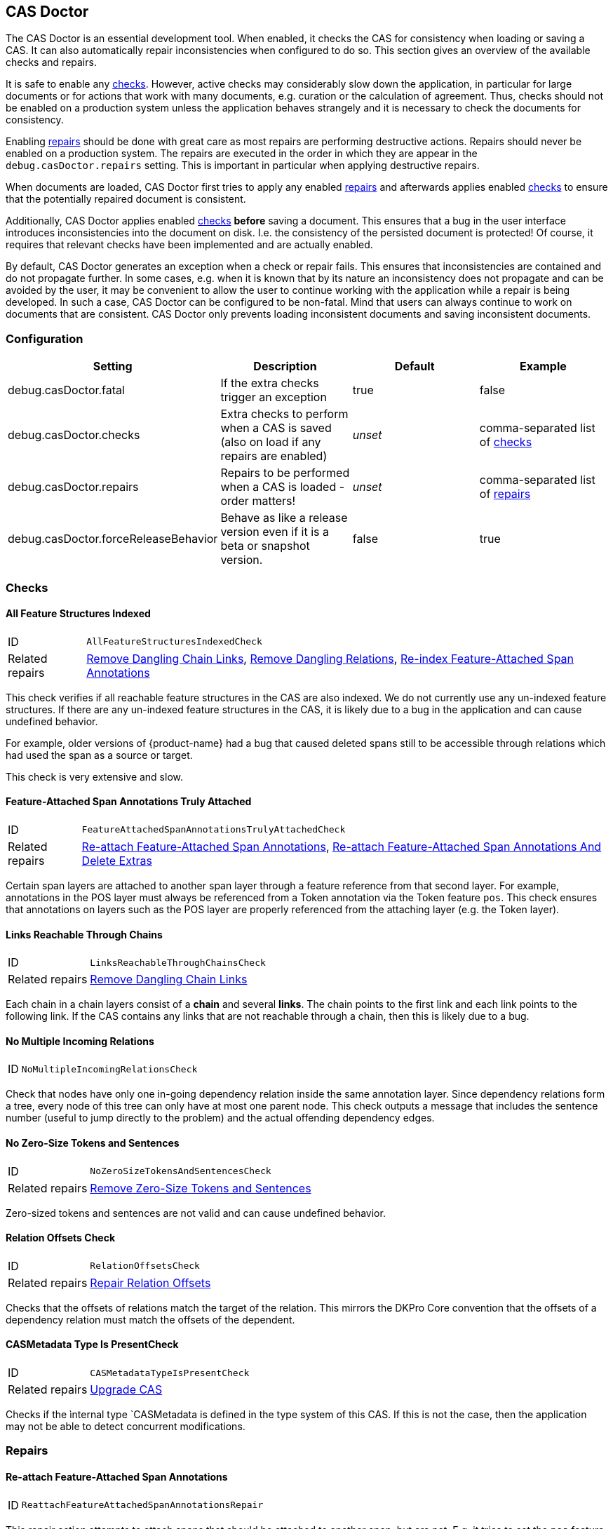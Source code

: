 // Copyright 2015
// Ubiquitous Knowledge Processing (UKP) Lab and FG Language Technology
// Technische Universität Darmstadt
// 
// Licensed under the Apache License, Version 2.0 (the "License");
// you may not use this file except in compliance with the License.
// You may obtain a copy of the License at
// 
// http://www.apache.org/licenses/LICENSE-2.0
// 
// Unless required by applicable law or agreed to in writing, software
// distributed under the License is distributed on an "AS IS" BASIS,
// WITHOUT WARRANTIES OR CONDITIONS OF ANY KIND, either express or implied.
// See the License for the specific language governing permissions and
// limitations under the License.

[[sect_casdoctor]]
== CAS Doctor

The CAS Doctor is an essential development tool. When enabled, it checks the CAS for
consistency when loading or saving a CAS. It can also automatically repair inconsistencies when
configured to do so. This section gives an overview of the available checks and repairs.

It is safe to enable any <<sect_checks,checks>>. However, active checks may considerably slow down 
the application, in particular for large documents or for actions that work with many documents, e.g. 
curation or the calculation of agreement. Thus, checks should not be enabled on a production system
unless the application behaves strangely and it is necessary to check the documents for consistency.

Enabling <<sect_repairs,repairs>> should be done with great care as most repairs are performing
destructive actions. Repairs should never be enabled on a production system. The repairs are
executed in the order in which they are appear in the `debug.casDoctor.repairs` setting. This is
important in particular when applying destructive repairs.

When documents are loaded, CAS Doctor first tries to apply any enabled <<sect_repairs,repairs>>
and afterwards applies enabled <<sect_checks,checks>> to ensure that the potentially repaired
document is consistent.

Additionally, CAS Doctor applies enabled <<sect_checks,checks>> *before* saving a document. This
ensures that a bug in the user interface introduces inconsistencies into the document on disk. I.e.
the consistency of the persisted document is protected! Of course, it requires that relevant checks
have been implemented and are actually enabled.

By default, CAS Doctor generates an exception when a check or repair fails. This ensures that
inconsistencies are contained and do not propagate further. In some cases, e.g. when it is known
that by its nature an inconsistency does not propagate and can be avoided by the user, it may be
convenient to allow the user to continue working with the application while a repair is being developed.
In such a case, CAS Doctor can be configured to be non-fatal. Mind that users can always continue
to work on documents that are consistent. CAS Doctor only prevents loading inconsistent documents
and saving inconsistent documents.

=== Configuration

[cols="4*", options="header"]
|===
| Setting
| Description
| Default
| Example

| debug.casDoctor.fatal
| If the extra checks trigger an exception
| true
| false

| debug.casDoctor.checks
| Extra checks to perform when a CAS is saved (also on load if any repairs are enabled)
| _unset_
| comma-separated list of <<sect_checks,checks>>

| debug.casDoctor.repairs
| Repairs to be performed when a CAS is loaded - order matters!
| _unset_
| comma-separated list of <<sect_repairs,repairs>>

| debug.casDoctor.forceReleaseBehavior
| Behave as like a release version even if it is a beta or snapshot version.
| false
| true
|===

[[sect_checks]]
=== Checks

[[check_AllFeatureStructuresIndexedCheck]]
==== All Feature Structures Indexed

[horizontal]
ID:: `AllFeatureStructuresIndexedCheck`
Related repairs:: <<repair_RemoveDanglingChainLinksRepair>>, <<repair_RemoveDanglingRelationsRepair>>, <<repair_ReindexFeatureAttachedSpanAnnotationsRepair>>

This check verifies if all reachable feature structures in the CAS are also indexed. We do not
currently use any un-indexed feature structures. If there are any un-indexed feature structures in the
CAS, it is likely due to a bug in the application and can cause undefined behavior.

For example, older versions of {product-name} had a bug that caused deleted spans still to be
accessible through relations which had used the span as a source or target.

This check is very extensive and slow. 

[[check_FeatureAttachedSpanAnnotationsTrulyAttachedCheck]]
==== Feature-Attached Span Annotations Truly Attached

[horizontal]
ID:: `FeatureAttachedSpanAnnotationsTrulyAttachedCheck`
Related repairs:: <<repair_ReattachFeatureAttachedSpanAnnotationsRepair>>, <<repair_ReattachFeatureAttachedSpanAnnotationsAndDeleteExtrasRepair>>

Certain span layers are attached to another span layer through a feature reference
from that second layer. For example, annotations in the POS layer must always be referenced from
a Token annotation via the Token feature `pos`. This check ensures that annotations on layers such
as the POS layer are properly referenced from the attaching layer (e.g. the Token layer).

[[check_LinksReachableThroughChainsCheck]]
==== Links Reachable Through Chains

[horizontal]
ID:: `LinksReachableThroughChainsCheck`
Related repairs:: <<repair_RemoveDanglingChainLinksRepair>>

Each chain in a chain layers consist of a *chain* and several *links*. The chain
points to the first link and each link points to the following link. If the CAS contains any links
that are not reachable through a chain, then this is likely due to a bug.

[[check_NoMultipleIncomingRelationsCheck]]
==== No Multiple Incoming Relations

[horizontal]
ID:: `NoMultipleIncomingRelationsCheck`

Check that nodes have only one in-going dependency relation inside the same annotation layer.
Since dependency relations form a tree, every node of this tree can only have at most one parent node.
This check outputs a message that includes the sentence number (useful to jump directly to the problem) and the actual offending dependency edges.

[[check_NoZeroSizeTokensAndSentencesCheck]]
==== No Zero-Size Tokens and Sentences

[horizontal]
ID:: `NoZeroSizeTokensAndSentencesCheck`
Related repairs:: <<repair_RemoveZeroSizeTokensAndSentencesRepair>>

Zero-sized tokens and sentences are not valid and can cause undefined behavior.

[[check_RelationOffsetsCheck]]
==== Relation Offsets Check

[horizontal]
ID:: `RelationOffsetsCheck`
Related repairs:: <<repair_RelationOffsetsRepair>>

Checks that the offsets of relations match the target of the relation. This mirrors the DKPro
Core convention that the offsets of a dependency relation must match the offsets of the 
dependent.

[[check_CASMetadataTypeIsPresentCheck]]
==== CASMetadata Type Is PresentCheck
[horizontal]
ID:: `CASMetadataTypeIsPresentCheck`
Related repairs:: <<repair_UpgradeCasRepair>>

Checks if the ìnternal type `CASMetadata is defined in the type system of this CAS. If this is
not the case, then the application may not be able to detect concurrent modifications.


[[sect_repairs]]
=== Repairs

[[repair_ReattachFeatureAttachedSpanAnnotationsRepair]]
==== Re-attach Feature-Attached Span Annotations

[horizontal]
ID:: `ReattachFeatureAttachedSpanAnnotationsRepair`

This repair action attempts to attach spans that should be attached to another span, but are not.
E.g. it tries to set the `pos` feature of tokens to the POS annotation for that respective token.
The action is not performed if there are multiple stacked annotations to choose from. Stacked
attached annotations would be an indication of a bug because attached layers are not allowed to
stack.

This is a safe repair action as it does not delete anything.


[[repair_ReattachFeatureAttachedSpanAnnotationsAndDeleteExtrasRepair]]
==== Re-attach Feature-Attached Span Annotations And Delete Extras

[horizontal]
ID:: `ReattachFeatureAttachedSpanAnnotationsAndDeleteExtrasRepair`

This is a destructive variant of <<repair_ReattachFeatureAttachedSpanAnnotationsRepair>>. In
addition to re-attaching unattached annotations, it also removes all extra candidates that cannot
be attached. For example, if there are two unattached Lemma annotations at the position of a Token
annotation, then one will be attached and the other will be deleted. Which one is attached and 
which one is deleted is undefined.


[[repair_ReindexFeatureAttachedSpanAnnotationsRepair]]
==== Re-index Feature-Attached Span Annotations

[horizontal]
ID:: `ReindexFeatureAttachedSpanAnnotationsRepair`

This repair locates annotations that are reachable via a attach feature but which are not actually
indexed in the CAS. Such annotations are then added back to the CAS indexes.

This is a safe repair action as it does not delete anything.

[[repair_RelationOffsetsRepair]]
==== Repair Relation Offsets

[horizontal]
ID:: `RelationOffsetsRepair`

Fixes that the offsets of relations match the target of the relation. This mirrors the DKPro
Core convention that the offsets of a dependency relation must match the offsets of the 
dependent.

[[repair_RemoveDanglingChainLinksRepair]]
==== Remove Dangling Chain Links

[horizontal]
ID:: `RemoveDanglingChainLinksRepair`

This repair action removes all chain links that are not reachable through a chain.

Although this is a destructive repair action, it is likely a safe action in most cases. Users are
not able see chain links that are not part of a chain in the user interface anyway.

[[repair_RemoveDanglingRelationsRepair]]
==== Remove Dangling Relations

[horizontal]
ID:: `RemoveDanglingRelationsRepair`

This repair action removes all relations that point to unindexed spans. 

Although this is a destructive repair action, it is likely a safe action in most cases. When
deleting a span, normally any attached relations are also deleted (unless there is a bug).
Dangling relations are not visible in the user interface.

[[repair_RemoveZeroSizeTokensAndSentencesRepair]]
==== Remove Zero-Size Tokens and Sentences

[horizontal]
ID:: `RemoveZeroSizeTokensAndSentencesRepair`

This is a destructive repair action and should be used with care. When tokens are removed, also
any attached lemma, POS, or stem annotations are removed. However, no relations that attach to 
lemma, POS, or stem are removed, thus this action could theoretically leave dangling relations
behind. Thus, the <<repair_RemoveDanglingRelationsRepair>> repair action should be configured
*after* this repair action in the settings file.

[[repair_UpgradeCasRepair]]
==== Upgrade CAS

[horizontal]
ID:: `UpgradeCasRepair`

Ensures that the CAS is up-to-date with the project type system. It performs the same operation
which is regularly performed when a user opens a document for annotation/curation.

This is considered to be safe repair action as it only garbage-collects data from the CAS that is
no longer reachable anyway.
